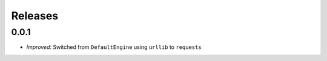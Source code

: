========
Releases
========

0.0.1
=====

- *Improved*: Switched from ``DefaultEngine`` using ``urllib`` to ``requests``
